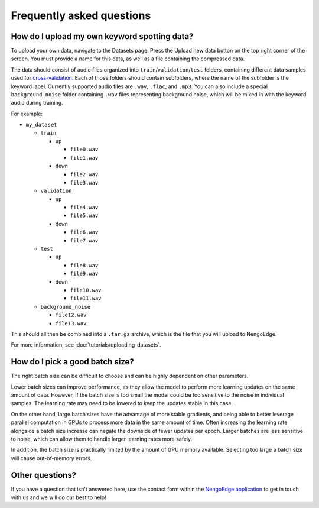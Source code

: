 **************************
Frequently asked questions
**************************

How do I upload my own keyword spotting data?
=============================================

To upload your own data, navigate to the Datasets page.
Press the Upload new data button on the top right corner of the screen.
You must provide a name for this data,
as well as a file containing the compressed data.

The data should consist of audio files organized into ``train``/``validation``/``test``
folders, containing different data samples used for
`cross-validation <https://en.wikipedia.org/wiki/Training,_validation,_and_test_data_sets>`_.
Each of those folders should contain subfolders,
where the name of the subfolder is the keyword label.
Currently supported audio files are ``.wav``, ``.flac``, and ``.mp3``.
You can also include a special ``background_noise`` folder containing ``.wav`` files
representing background noise,
which will be mixed in with the keyword audio during training.

For example:

* ``my_dataset``

  * ``train``

    * ``up``

      * ``file0.wav``

      * ``file1.wav``

    * ``down``

      * ``file2.wav``

      * ``file3.wav``

  * ``validation``

    * ``up``

      * ``file4.wav``

      * ``file5.wav``

    * ``down``

      * ``file6.wav``

      * ``file7.wav``

  * ``test``

    * ``up``

      * ``file8.wav``

      * ``file9.wav``

    * ``down``

      * ``file10.wav``

      * ``file11.wav``

  * ``background_noise``

    * ``file12.wav``

    * ``file13.wav``

This should all then be combined into a ``.tar.gz`` archive,
which is the file that you will upload to NengoEdge.

For more information, see :doc:`tutorials/uploading-datasets`.

How do I pick a good batch size?
================================

The right batch size can be difficult to choose
and can be highly dependent on other parameters.

Lower batch sizes can improve performance,
as they allow the model to perform more learning updates on the same amount of data.
However, if the batch size is too small
the model could be too sensitive to the noise in individual samples.
The learning rate may need to be lowered to keep the updates stable in this case.

On the other hand, large batch sizes have the advantage of more stable gradients, and
being able to better leverage parallel computation in GPUs to process more data in
the same amount of time.
Often increasing the learning rate alongside a batch size increase
can negate the downside of fewer updates per epoch.
Larger batches are less sensitive to noise,
which can allow them to handle larger learning rates more safely.

In addition, the batch size is practically limited by the amount of GPU memory
available. Selecting too large a batch size will cause out-of-memory errors.

Other questions?
================

If you have a question that isn't answered here, use the contact form within the
`NengoEdge application <https://edge.nengo.ai/contact-us>`_ to get in touch with us and we will
do our best to help!
